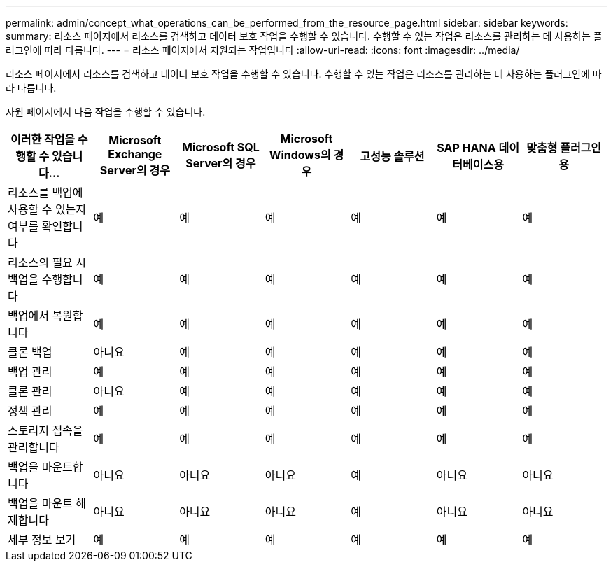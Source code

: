 ---
permalink: admin/concept_what_operations_can_be_performed_from_the_resource_page.html 
sidebar: sidebar 
keywords:  
summary: 리소스 페이지에서 리소스를 검색하고 데이터 보호 작업을 수행할 수 있습니다. 수행할 수 있는 작업은 리소스를 관리하는 데 사용하는 플러그인에 따라 다릅니다. 
---
= 리소스 페이지에서 지원되는 작업입니다
:allow-uri-read: 
:icons: font
:imagesdir: ../media/


[role="lead"]
리소스 페이지에서 리소스를 검색하고 데이터 보호 작업을 수행할 수 있습니다. 수행할 수 있는 작업은 리소스를 관리하는 데 사용하는 플러그인에 따라 다릅니다.

자원 페이지에서 다음 작업을 수행할 수 있습니다.

|===
| 이러한 작업을 수행할 수 있습니다... | Microsoft Exchange Server의 경우 | Microsoft SQL Server의 경우 | Microsoft Windows의 경우 | 고성능 솔루션 | SAP HANA 데이터베이스용 | 맞춤형 플러그인용 


 a| 
리소스를 백업에 사용할 수 있는지 여부를 확인합니다
 a| 
예
 a| 
예
 a| 
예
 a| 
예
 a| 
예
 a| 
예



 a| 
리소스의 필요 시 백업을 수행합니다
 a| 
예
 a| 
예
 a| 
예
 a| 
예
 a| 
예
 a| 
예



 a| 
백업에서 복원합니다
 a| 
예
 a| 
예
 a| 
예
 a| 
예
 a| 
예
 a| 
예



 a| 
클론 백업
 a| 
아니요
 a| 
예
 a| 
예
 a| 
예
 a| 
예
 a| 
예



 a| 
백업 관리
 a| 
예
 a| 
예
 a| 
예
 a| 
예
 a| 
예
 a| 
예



 a| 
클론 관리
 a| 
아니요
 a| 
예
 a| 
예
 a| 
예
 a| 
예
 a| 
예



 a| 
정책 관리
 a| 
예
 a| 
예
 a| 
예
 a| 
예
 a| 
예
 a| 
예



 a| 
스토리지 접속을 관리합니다
 a| 
예
 a| 
예
 a| 
예
 a| 
예
 a| 
예
 a| 
예



 a| 
백업을 마운트합니다
 a| 
아니요
 a| 
아니요
 a| 
아니요
 a| 
예
 a| 
아니요
 a| 
아니요



 a| 
백업을 마운트 해제합니다
 a| 
아니요
 a| 
아니요
 a| 
아니요
 a| 
예
 a| 
아니요
 a| 
아니요



 a| 
세부 정보 보기
 a| 
예
 a| 
예
 a| 
예
 a| 
예
 a| 
예
 a| 
예

|===